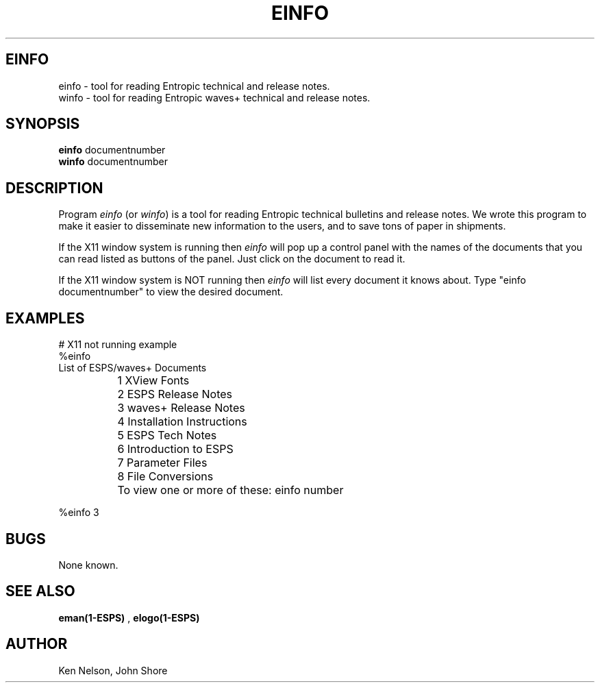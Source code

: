 .\" Copyright (c) 1991 Entropic Research Laboratory, Inc.; All rights reserved
.\" @(#)einfo.1	1.6 4/2/97 ERL
.ds ]W (c) 1991 Entropic Research Laboratory, Inc.
.TH  EINFO 1\-ESPS 4/2/97
.SH EINFO

.nf
einfo \- tool for reading Entropic technical and release notes. 
winfo \- tool for reading Entropic waves+ technical and release notes. 
.fi
.SH SYNOPSIS
.B
einfo 
documentnumber
.br
.B
winfo 
documentnumber
.SH DESCRIPTION
.PP
Program \fIeinfo\fP (or \fIwinfo\fP) is a tool for reading Entropic technical bulletins and release notes.  We wrote this program to make it easier to disseminate new information to the users, and to save tons of paper in shipments.
.PP
If the X11 window system is running then \fIeinfo\fP will pop up a control panel
with the names of the documents that you can read listed as buttons of the panel.  Just click on the document to read it.
.PP
If the X11 window system is NOT running then \fIeinfo\fP will list every document
it knows about.  Type "einfo documentnumber" to view the desired document.
.SH EXAMPLES
.PP
.nf

# X11 not running example
%einfo
                List of ESPS/waves+ Documents

		1  XView Fonts
		2  ESPS Release Notes
		3  waves+ Release Notes
		4  Installation Instructions
		5  ESPS Tech Notes
		6        Introduction to ESPS
		7        Parameter Files
		8        File Conversions

		To view one or more of these: einfo number

%einfo 3

.fi
.PP
.SH BUGS
.PP
None known.
.SH "SEE ALSO"
.PP
\fBeman(1-ESPS)\fP , \fBelogo(1-ESPS)\fP
.SH AUTHOR
.PP
Ken Nelson, John Shore
